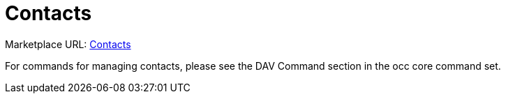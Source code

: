 = Contacts

Marketplace URL: https://marketplace.owncloud.com/apps/contacts[Contacts]

For commands for managing contacts, please see the DAV Command section in the occ core command set.
